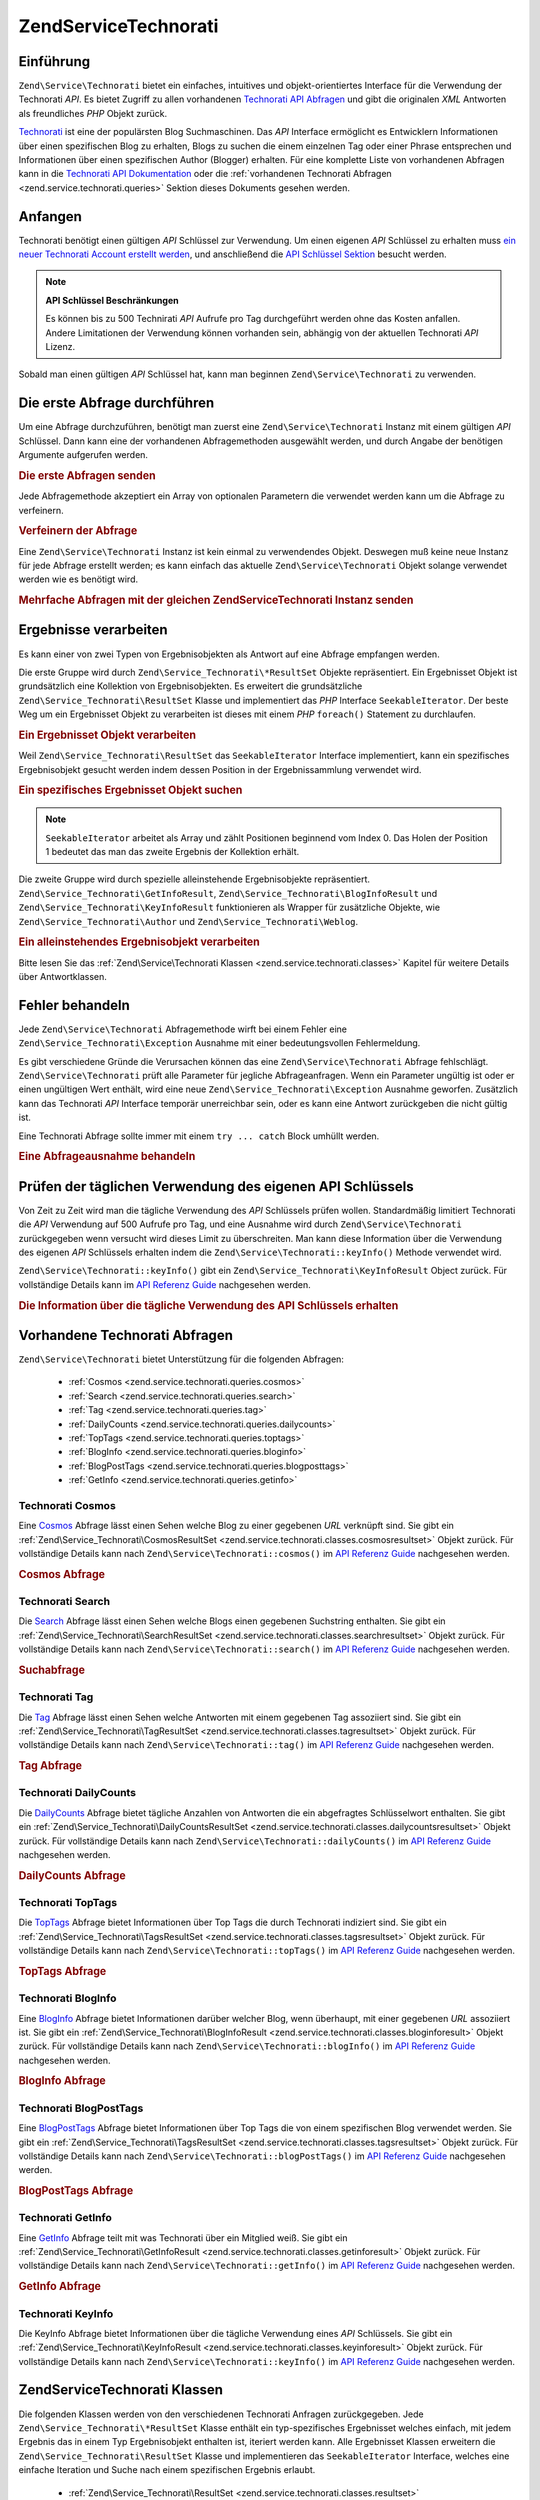 .. EN-Revision: none
.. _zend.service.technorati:

Zend\Service\Technorati
=======================

.. _zend.service.technorati.introduction:

Einführung
----------

``Zend\Service\Technorati`` bietet ein einfaches, intuitives und objekt-orientiertes Interface für die Verwendung
der Technorati *API*. Es bietet Zugriff zu allen vorhandenen `Technorati API Abfragen`_ und gibt die originalen
*XML* Antworten als freundliches *PHP* Objekt zurück.

`Technorati`_ ist eine der populärsten Blog Suchmaschinen. Das *API* Interface ermöglicht es Entwicklern
Informationen über einen spezifischen Blog zu erhalten, Blogs zu suchen die einem einzelnen Tag oder einer Phrase
entsprechen und Informationen über einen spezifischen Author (Blogger) erhalten. Für eine komplette Liste von
vorhandenen Abfragen kann in die `Technorati API Dokumentation`_ oder die :ref:`vorhandenen Technorati Abfragen
<zend.service.technorati.queries>` Sektion dieses Dokuments gesehen werden.

.. _zend.service.technorati.getting-started:

Anfangen
--------

Technorati benötigt einen gültigen *API* Schlüssel zur Verwendung. Um einen eigenen *API* Schlüssel zu erhalten
muss `ein neuer Technorati Account erstellt werden`_, und anschließend die `API Schlüssel Sektion`_ besucht
werden.

.. note::

   **API Schlüssel Beschränkungen**

   Es können bis zu 500 Technirati *API* Aufrufe pro Tag durchgeführt werden ohne das Kosten anfallen. Andere
   Limitationen der Verwendung können vorhanden sein, abhängig von der aktuellen Technorati *API* Lizenz.

Sobald man einen gültigen *API* Schlüssel hat, kann man beginnen ``Zend\Service\Technorati`` zu verwenden.

.. _zend.service.technorati.making-first-query:

Die erste Abfrage durchführen
-----------------------------

Um eine Abfrage durchzuführen, benötigt man zuerst eine ``Zend\Service\Technorati`` Instanz mit einem gültigen
*API* Schlüssel. Dann kann eine der vorhandenen Abfragemethoden ausgewählt werden, und durch Angabe der
benötigen Argumente aufgerufen werden.

.. _zend.service.technorati.making-first-query.example-1:

.. rubric:: Die erste Abfragen senden

.. code-block:: php
   :linenos:

   // ein neues Zend\Service\Technorati mit einem gültigen API_KEY erstellen
   $technorati = new Zend\Service\Technorati('VALID_API_KEY');

   // Technorati nach dem Schlüsselwort PHP durchsuchen
   $resultSet = $technorati->search('PHP');

Jede Abfragemethode akzeptiert ein Array von optionalen Parametern die verwendet werden kann um die Abfrage zu
verfeinern.

.. _zend.service.technorati.making-first-query.example-2:

.. rubric:: Verfeinern der Abfrage

.. code-block:: php
   :linenos:

   // ein neues Zend\Service\Technorati mit einem gültigen API_KEY erstellen
   $technorati = new Zend\Service\Technorati('VALID_API_KEY');

   // Die Abfrage nach Ergebnissen mit etwas Authority filtern
   // (Ergebnisse von Blogs mit einer Handvoll Links)
   $options = array('authority' => 'a4');

   // Technorati nach dem Schlüsselwort PHP durchsuchen
   $resultSet = $technorati->search('PHP', $options);

Eine ``Zend\Service\Technorati`` Instanz ist kein einmal zu verwendendes Objekt. Deswegen muß keine neue Instanz
für jede Abfrage erstellt werden; es kann einfach das aktuelle ``Zend\Service\Technorati`` Objekt solange
verwendet werden wie es benötigt wird.

.. _zend.service.technorati.making-first-query.example-3:

.. rubric:: Mehrfache Abfragen mit der gleichen Zend\Service\Technorati Instanz senden

.. code-block:: php
   :linenos:

   // ein neues Zend\Service\Technorati mit einem gültigen API_KEY erstellen
   $technorati = new Zend\Service\Technorati('VALID_API_KEY');

   // Technorati nach dem Schlüsselwort PHP durchsuchen
   $search = $technorati->search('PHP');

   // Top Tags die von Technorati indiziert wurden erhalten
   $topTags = $technorati->topTags();

.. _zend.service.technorati.consuming-results:

Ergebnisse verarbeiten
----------------------

Es kann einer von zwei Typen von Ergebnisobjekten als Antwort auf eine Abfrage empfangen werden.

Die erste Gruppe wird durch ``Zend\Service_Technorati\*ResultSet`` Objekte repräsentiert. Ein Ergebnisset Objekt
ist grundsätzlich eine Kollektion von Ergebnisobjekten. Es erweitert die grundsätzliche
``Zend\Service_Technorati\ResultSet`` Klasse und implementiert das *PHP* Interface ``SeekableIterator``. Der beste
Weg um ein Ergebnisset Objekt zu verarbeiten ist dieses mit einem *PHP* ``foreach()`` Statement zu durchlaufen.

.. _zend.service.technorati.consuming-results.example-1:

.. rubric:: Ein Ergebnisset Objekt verarbeiten

.. code-block:: php
   :linenos:

   // ein neues Zend\Service\Technorati mit einem gültigen API_KEY erstellen
   $technorati = new Zend\Service\Technorati('VALID_API_KEY');

   // Technorati nach dem PHP Schlüsselwort durchsuchen
   // $resultSet ist eine Instanz von Zend\Service_Technorati\SearchResultSet
   $resultSet = $technorati->search('PHP');

   // Alle Ergebnisobjekte durchlaufen
   foreach ($resultSet as $result) {
       // $result ist eine Instanz von Zend\Service_Technorati\SearchResult
   }

Weil ``Zend\Service_Technorati\ResultSet`` das ``SeekableIterator`` Interface implementiert, kann ein spezifisches
Ergebnisobjekt gesucht werden indem dessen Position in der Ergebnissammlung verwendet wird.

.. _zend.service.technorati.consuming-results.example-2:

.. rubric:: Ein spezifisches Ergebnisset Objekt suchen

.. code-block:: php
   :linenos:

   // ein neues Zend\Service\Technorati mit einem gültigen API_KEY erstellen
   $technorati = new Zend\Service\Technorati('VALID_API_KEY');

   // Technorati nach dem PHP Schlüsselwort durchsuchen
   // $resultSet ist eine Instanz von Zend\Service_Technorati\SearchResultSet
   $resultSet = $technorati->search('PHP');

   // $result ist eine Instanz von Zend\Service_Technorati\SearchResult
   $resultSet->seek(1);
   $result = $resultSet->current();

.. note::

   ``SeekableIterator`` arbeitet als Array und zählt Positionen beginnend vom Index 0. Das Holen der Position 1
   bedeutet das man das zweite Ergebnis der Kollektion erhält.

Die zweite Gruppe wird durch spezielle alleinstehende Ergebnisobjekte repräsentiert.
``Zend\Service_Technorati\GetInfoResult``, ``Zend\Service_Technorati\BlogInfoResult`` und
``Zend\Service_Technorati\KeyInfoResult`` funktionieren als Wrapper für zusätzliche Objekte, wie
``Zend\Service_Technorati\Author`` und ``Zend\Service_Technorati\Weblog``.

.. _zend.service.technorati.consuming-results.example-3:

.. rubric:: Ein alleinstehendes Ergebnisobjekt verarbeiten

.. code-block:: php
   :linenos:

   // ein neues Zend\Service\Technorati mit einem gültigen API_KEY erstellen
   $technorati = new Zend\Service\Technorati('VALID_API_KEY');

   // Infos über weppos Author erhalten
   $result = $technorati->getInfo('weppos');

   $author = $result->getAuthor();
   echo '<h2>Blogs authorisiert von ' . $author->getFirstName() . " " .
             $author->getLastName() . '</h2>';
   echo '<ol>';
   foreach ($result->getWeblogs() as $weblog) {
       echo '<li>' . $weblog->getName() . '</li>';
   }
   echo "</ol>";

Bitte lesen Sie das :ref:`Zend\Service\Technorati Klassen <zend.service.technorati.classes>` Kapitel für weitere
Details über Antwortklassen.

.. _zend.service.technorati.handling-errors:

Fehler behandeln
----------------

Jede ``Zend\Service\Technorati`` Abfragemethode wirft bei einem Fehler eine ``Zend\Service_Technorati\Exception``
Ausnahme mit einer bedeutungsvollen Fehlermeldung.

Es gibt verschiedene Gründe die Verursachen können das eine ``Zend\Service\Technorati`` Abfrage fehlschlägt.
``Zend\Service\Technorati`` prüft alle Parameter für jegliche Abfrageanfragen. Wenn ein Parameter ungültig ist
oder er einen ungültigen Wert enthält, wird eine neue ``Zend\Service_Technorati\Exception`` Ausnahme geworfen.
Zusätzlich kann das Technorati *API* Interface temporär unerreichbar sein, oder es kann eine Antwort zurückgeben
die nicht gültig ist.

Eine Technorati Abfrage sollte immer mit einem ``try ... catch`` Block umhüllt werden.

.. _zend.service.technorati.handling-errors.example-1:

.. rubric:: Eine Abfrageausnahme behandeln

.. code-block:: php
   :linenos:

   $technorati = new Zend\Service\Technorati('VALID_API_KEY');
   try {
       $resultSet = $technorati->search('PHP');
   } catch(Zend\Service_Technorati\Exception $e) {
       echo "Ein Fehler ist aufgetreten: " $e->getMessage();
   }

.. _zend.service.technorati.checking-api-daily-usage:

Prüfen der täglichen Verwendung des eigenen API Schlüssels
----------------------------------------------------------

Von Zeit zu Zeit wird man die tägliche Verwendung des *API* Schlüssels prüfen wollen. Standardmäßig limitiert
Technorati die *API* Verwendung auf 500 Aufrufe pro Tag, und eine Ausnahme wird durch ``Zend\Service\Technorati``
zurückgegeben wenn versucht wird dieses Limit zu überschreiten. Man kann diese Information über die Verwendung
des eigenen *API* Schlüssels erhalten indem die ``Zend\Service\Technorati::keyInfo()`` Methode verwendet wird.

``Zend\Service\Technorati::keyInfo()`` gibt ein ``Zend\Service_Technorati\KeyInfoResult`` Object zurück. Für
vollständige Details kann im `API Referenz Guide`_ nachgesehen werden.

.. _zend.service.technorati.checking-api-daily-usage.example-1:

.. rubric:: Die Information über die tägliche Verwendung des API Schlüssels erhalten

.. code-block:: php
   :linenos:

   $technorati = new Zend\Service\Technorati('VALID_API_KEY');
   $key = $technorati->keyInfo();

   echo "API Schlüssel: " . $key->getApiKey() . "<br />";
   echo "Tägliche Verwendung: " . $key->getApiQueries() . "/" .
        $key->getMaxQueries() . "<br />";

.. _zend.service.technorati.queries:

Vorhandene Technorati Abfragen
------------------------------

``Zend\Service\Technorati`` bietet Unterstützung für die folgenden Abfragen:



   - :ref:`Cosmos <zend.service.technorati.queries.cosmos>`

   - :ref:`Search <zend.service.technorati.queries.search>`

   - :ref:`Tag <zend.service.technorati.queries.tag>`

   - :ref:`DailyCounts <zend.service.technorati.queries.dailycounts>`

   - :ref:`TopTags <zend.service.technorati.queries.toptags>`

   - :ref:`BlogInfo <zend.service.technorati.queries.bloginfo>`

   - :ref:`BlogPostTags <zend.service.technorati.queries.blogposttags>`

   - :ref:`GetInfo <zend.service.technorati.queries.getinfo>`



.. _zend.service.technorati.queries.cosmos:

Technorati Cosmos
^^^^^^^^^^^^^^^^^

Eine `Cosmos`_ Abfrage lässt einen Sehen welche Blog zu einer gegebenen *URL* verknüpft sind. Sie gibt ein
:ref:`Zend\Service_Technorati\CosmosResultSet <zend.service.technorati.classes.cosmosresultset>` Objekt zurück.
Für vollständige Details kann nach ``Zend\Service\Technorati::cosmos()`` im `API Referenz Guide`_ nachgesehen
werden.

.. _zend.service.technorati.queries.cosmos.example-1:

.. rubric:: Cosmos Abfrage

.. code-block:: php
   :linenos:

   $technorati = new Zend\Service\Technorati('VALID_API_KEY');
   $resultSet = $technorati->cosmos('http://devzone.zend.com/');

   echo "<p>Liest " . $resultSet->totalResults() .
        " von " . $resultSet->totalResultsAvailable() .
        " vorhandenen Ergebnissen</p>";
   echo "<ol>";
   foreach ($resultSet as $result) {
       echo "<li>" . $result->getWeblog()->getName() . "</li>";
   }
   echo "</ol>";

.. _zend.service.technorati.queries.search:

Technorati Search
^^^^^^^^^^^^^^^^^

Die `Search`_ Abfrage lässt einen Sehen welche Blogs einen gegebenen Suchstring enthalten. Sie gibt ein
:ref:`Zend\Service_Technorati\SearchResultSet <zend.service.technorati.classes.searchresultset>` Objekt zurück.
Für vollständige Details kann nach ``Zend\Service\Technorati::search()`` im `API Referenz Guide`_ nachgesehen
werden.

.. _zend.service.technorati.queries.search.example-1:

.. rubric:: Suchabfrage

.. code-block:: php
   :linenos:

   $technorati = new Zend\Service\Technorati('VALID_API_KEY');
   $resultSet = $technorati->search('zend framework');

   echo "<p>Liest " . $resultSet->totalResults() .
        " von " . $resultSet->totalResultsAvailable() .
        " vorhandenen Ergebnissen</p>";
   echo "<ol>";
   foreach ($resultSet as $result) {
       echo "<li>" . $result->getWeblog()->getName() . "</li>";
   }
   echo "</ol>";

.. _zend.service.technorati.queries.tag:

Technorati Tag
^^^^^^^^^^^^^^

Die `Tag`_ Abfrage lässt einen Sehen welche Antworten mit einem gegebenen Tag assoziiert sind. Sie gibt ein
:ref:`Zend\Service_Technorati\TagResultSet <zend.service.technorati.classes.tagresultset>` Objekt zurück. Für
vollständige Details kann nach ``Zend\Service\Technorati::tag()`` im `API Referenz Guide`_ nachgesehen werden.

.. _zend.service.technorati.queries.tag.example-1:

.. rubric:: Tag Abfrage

.. code-block:: php
   :linenos:

   $technorati = new Zend\Service\Technorati('VALID_API_KEY');
   $resultSet = $technorati->tag('php');

   echo "<p>Liest " . $resultSet->totalResults() .
        " von " . $resultSet->totalResultsAvailable() .
        " vorhandenen Ergebnissen</p>";
   echo "<ol>";
   foreach ($resultSet as $result) {
       echo "<li>" . $result->getWeblog()->getName() . "</li>";
   }
   echo "</ol>";

.. _zend.service.technorati.queries.dailycounts:

Technorati DailyCounts
^^^^^^^^^^^^^^^^^^^^^^

Die `DailyCounts`_ Abfrage bietet tägliche Anzahlen von Antworten die ein abgefragtes Schlüsselwort enthalten.
Sie gibt ein :ref:`Zend\Service_Technorati\DailyCountsResultSet
<zend.service.technorati.classes.dailycountsresultset>` Objekt zurück. Für vollständige Details kann nach
``Zend\Service\Technorati::dailyCounts()`` im `API Referenz Guide`_ nachgesehen werden.

.. _zend.service.technorati.queries.dailycounts.example-1:

.. rubric:: DailyCounts Abfrage

.. code-block:: php
   :linenos:

   $technorati = new Zend\Service\Technorati('VALID_API_KEY');
   $resultSet = $technorati->dailyCounts('php');

   foreach ($resultSet as $result) {
       echo "<li>" . $result->getDate() .
            "(" . $result->getCount() . ")</li>";
   }
   echo "</ol>";

.. _zend.service.technorati.queries.toptags:

Technorati TopTags
^^^^^^^^^^^^^^^^^^

Die `TopTags`_ Abfrage bietet Informationen über Top Tags die durch Technorati indiziert sind. Sie gibt ein
:ref:`Zend\Service_Technorati\TagsResultSet <zend.service.technorati.classes.tagsresultset>` Objekt zurück. Für
vollständige Details kann nach ``Zend\Service\Technorati::topTags()`` im `API Referenz Guide`_ nachgesehen werden.

.. _zend.service.technorati.queries.toptags.example-1:

.. rubric:: TopTags Abfrage

.. code-block:: php
   :linenos:

   $technorati = new Zend\Service\Technorati('VALID_API_KEY');
   $resultSet = $technorati->topTags();

   echo "<p>Liest " . $resultSet->totalResults() .
        " von " . $resultSet->totalResultsAvailable() .
        "  vorhandenen Ergebnissen</p>";
   echo "<ol>";
   foreach ($resultSet as $result) {
       echo "<li>" . $result->getTag() . "</li>";
   }
   echo "</ol>";

.. _zend.service.technorati.queries.bloginfo:

Technorati BlogInfo
^^^^^^^^^^^^^^^^^^^

Eine `BlogInfo`_ Abfrage bietet Informationen darüber welcher Blog, wenn überhaupt, mit einer gegebenen *URL*
assoziiert ist. Sie gibt ein :ref:`Zend\Service_Technorati\BlogInfoResult
<zend.service.technorati.classes.bloginforesult>` Objekt zurück. Für vollständige Details kann nach
``Zend\Service\Technorati::blogInfo()`` im `API Referenz Guide`_ nachgesehen werden.

.. _zend.service.technorati.queries.bloginfo.example-1:

.. rubric:: BlogInfo Abfrage

.. code-block:: php
   :linenos:

   $technorati = new Zend\Service\Technorati('VALID_API_KEY');
   $result = $technorati->blogInfo('http://devzone.zend.com/');

   echo '<h2><a href="' . (string) $result->getWeblog()->getUrl() . '">' .
        $result->getWeblog()->getName() . '</a></h2>';

.. _zend.service.technorati.queries.blogposttags:

Technorati BlogPostTags
^^^^^^^^^^^^^^^^^^^^^^^

Eine `BlogPostTags`_ Abfrage bietet Informationen über Top Tags die von einem spezifischen Blog verwendet werden.
Sie gibt ein :ref:`Zend\Service_Technorati\TagsResultSet <zend.service.technorati.classes.tagsresultset>` Objekt
zurück. Für vollständige Details kann nach ``Zend\Service\Technorati::blogPostTags()`` im `API Referenz Guide`_
nachgesehen werden.

.. _zend.service.technorati.queries.blogposttags.example-1:

.. rubric:: BlogPostTags Abfrage

.. code-block:: php
   :linenos:

   $technorati = new Zend\Service\Technorati('VALID_API_KEY');
   $resultSet = $technorati->blogPostTags('http://devzone.zend.com/');

   echo "<p>Liest " . $resultSet->totalResults() .
        " von " . $resultSet->totalResultsAvailable() .
        " vorhandenen Ergebnissen</p>";
   echo "<ol>";
   foreach ($resultSet as $result) {
       echo "<li>" . $result->getTag() . "</li>";
   }
   echo "</ol>";

.. _zend.service.technorati.queries.getinfo:

Technorati GetInfo
^^^^^^^^^^^^^^^^^^

Eine `GetInfo`_ Abfrage teilt mit was Technorati über ein Mitglied weiß. Sie gibt ein
:ref:`Zend\Service_Technorati\GetInfoResult <zend.service.technorati.classes.getinforesult>` Objekt zurück. Für
vollständige Details kann nach ``Zend\Service\Technorati::getInfo()`` im `API Referenz Guide`_ nachgesehen werden.

.. _zend.service.technorati.queries.getinfo.example-1:

.. rubric:: GetInfo Abfrage

.. code-block:: php
   :linenos:

   $technorati = new Zend\Service\Technorati('VALID_API_KEY');
   $result = $technorati->getInfo('weppos');

   $author = $result->getAuthor();
   echo "<h2>Blogs authorisiert von " . $author->getFirstName() . " " .
        $author->getLastName() . "</h2>";
   echo "<ol>";
   foreach ($result->getWeblogs() as $weblog) {
       echo "<li>" . $weblog->getName() . "</li>";
   }
   echo "</ol>";

.. _zend.service.technorati.queries.keyinfo:

Technorati KeyInfo
^^^^^^^^^^^^^^^^^^

Die KeyInfo Abfrage bietet Informationen über die tägliche Verwendung eines *API* Schlüssels. Sie gibt ein
:ref:`Zend\Service_Technorati\KeyInfoResult <zend.service.technorati.classes.keyinforesult>` Objekt zurück. Für
vollständige Details kann nach ``Zend\Service\Technorati::keyInfo()`` im `API Referenz Guide`_ nachgesehen werden.

.. _zend.service.technorati.classes:

Zend\Service\Technorati Klassen
-------------------------------

Die folgenden Klassen werden von den verschiedenen Technorati Anfragen zurückgegeben. Jede
``Zend\Service_Technorati\*ResultSet`` Klasse enthält ein typ-spezifisches Ergebnisset welches einfach, mit jedem
Ergebnis das in einem Typ Ergebnisobjekt enthalten ist, iteriert werden kann. Alle Ergebnisset Klassen erweitern
die ``Zend\Service_Technorati\ResultSet`` Klasse und implementieren das ``SeekableIterator`` Interface, welches
eine einfache Iteration und Suche nach einem spezifischen Ergebnis erlaubt.



   - :ref:`Zend\Service_Technorati\ResultSet <zend.service.technorati.classes.resultset>`

   - :ref:`Zend\Service_Technorati\CosmosResultSet <zend.service.technorati.classes.cosmosresultset>`

   - :ref:`Zend\Service_Technorati\SearchResultSet <zend.service.technorati.classes.searchresultset>`

   - :ref:`Zend\Service_Technorati\TagResultSet <zend.service.technorati.classes.tagresultset>`

   - :ref:`Zend\Service_Technorati\DailyCountsResultSet <zend.service.technorati.classes.dailycountsresultset>`

   - :ref:`Zend\Service_Technorati\TagsResultSet <zend.service.technorati.classes.tagsresultset>`

   - :ref:`Zend\Service_Technorati\Result <zend.service.technorati.classes.result>`

   - :ref:`Zend\Service_Technorati\CosmosResult <zend.service.technorati.classes.cosmosresult>`

   - :ref:`Zend\Service_Technorati\SearchResult <zend.service.technorati.classes.searchresult>`

   - :ref:`Zend\Service_Technorati\TagResult <zend.service.technorati.classes.tagresult>`

   - :ref:`Zend\Service_Technorati\DailyCountsResult <zend.service.technorati.classes.dailycountsresult>`

   - :ref:`Zend\Service_Technorati\TagsResult <zend.service.technorati.classes.tagsresult>`

   - :ref:`Zend\Service_Technorati\GetInfoResult <zend.service.technorati.classes.getinforesult>`

   - :ref:`Zend\Service_Technorati\BlogInfoResult <zend.service.technorati.classes.bloginforesult>`

   - :ref:`Zend\Service_Technorati\KeyInfoResult <zend.service.technorati.classes.keyinforesult>`



.. note::

   ``Zend\Service_Technorati\GetInfoResult``, ``Zend\Service_Technorati\BlogInfoResult`` und
   ``Zend\Service_Technorati\KeyInfoResult`` repräsentieren Ausnahmen zu den obigen weil Sie nicht zu einem
   ergebnisset gehören und sie kein Interface implementieren. Sie repräsentieren ein einzelnes Antwortobjekt und
   sie funktionieren als Wrapper für zusätzliche ``Zend\Service\Technorati`` Objekte, wie
   ``Zend\Service_Technorati\Author`` und ``Zend\Service_Technorati\Weblog``.

Die ``Zend\Service\Technorati`` Bibliothek beinhaltet zusätzliche bequeme Klassen die spezifische Antwortobjekte
repräsentieren. ``Zend\Service_Technorati\Author`` repräsentiert einen einzelnen Technorati Account, welcher auch
als Blog Author oder Blogger bekannt ist. ``Zend\Service_Technorati\Weblog`` repräsentiert ein einzelnes Weblog
Objekt, zusätzlich mit allen spezifischen Weblog Eigenschaften die Feed *URL*\ s oder Blog Namen. Für komplette
Details kann nach ``Zend\Service\Technorati`` im `API Referenz Guide`_ nachgesehen werden.

.. _zend.service.technorati.classes.resultset:

Zend\Service_Technorati\ResultSet
^^^^^^^^^^^^^^^^^^^^^^^^^^^^^^^^^

``Zend\Service_Technorati\ResultSet`` ist das am meisten essentielle Ergebnisset. Der Zweck dieser Klasse ist es
von einer abfrage-spezifischen Kind-Ergebnisset-Klasse erweitert zu werden, und sie sollte niemals verwendet werden
um ein alleinstehendes Objekt zu initialisieren. Jedes der spezifischen Ergebnissets repräsentiert eine Kollektion
von abfrage-spezifischen :ref:`Zend\Service_Technorati\Result <zend.service.technorati.classes.result>` Objekte.

``Zend\Service_Technorati\ResultSet`` Implementiert das *PHP* ``SeekableIterator`` Interface, und man kann durch
alle Ergebnisobjekte mit dem *PHP* Statement ``foreach()`` iterieren.

.. _zend.service.technorati.classes.resultset.example-1:

.. rubric:: Über Ergebnisobjekte von einer Ergebnisset Kollektion iterieren

.. code-block:: php
   :linenos:

   // eine einfache Abfrage durchlaufen
   $technorati = new Zend\Service\Technorati('VALID_API_KEY');
   $resultSet = $technorati->search('php');

   // $resultSet ist jetzt eine Instanz von
   // Zend\Service_Technorati\SearchResultSet
   // sie erweitert Zend\Service_Technorati\ResultSet
   foreach ($resultSet as $result) {
       // irgendwas mit dem Zend\Service_Technorati\SearchResult Objekt anfangen
   }

.. _zend.service.technorati.classes.cosmosresultset:

Zend\Service_Technorati\CosmosResultSet
^^^^^^^^^^^^^^^^^^^^^^^^^^^^^^^^^^^^^^^

``Zend\Service_Technorati\CosmosResultSet`` repräsentiert ein Technorati Cosmos Abfrage Ergebnisset.

.. note::

   ``Zend\Service_Technorati\CosmosResultSet`` erweitert :ref:`Zend\Service_Technorati\ResultSet
   <zend.service.technorati.classes.resultset>`.

.. _zend.service.technorati.classes.searchresultset:

Zend\Service_Technorati\SearchResultSet
^^^^^^^^^^^^^^^^^^^^^^^^^^^^^^^^^^^^^^^

``Zend\Service_Technorati\SearchResultSet`` repräsentiert ein Technorati Search Abfrage Ergebnisset.

.. note::

   ``Zend\Service_Technorati\SearchResultSet`` erweitert :ref:`Zend\Service_Technorati\ResultSet
   <zend.service.technorati.classes.resultset>`.

.. _zend.service.technorati.classes.tagresultset:

Zend\Service_Technorati\TagResultSet
^^^^^^^^^^^^^^^^^^^^^^^^^^^^^^^^^^^^

``Zend\Service_Technorati\TagResultSet`` repräsentiert ein Technorati Tag Abfrage Ergebnisset.

.. note::

   ``Zend\Service_Technorati\TagResultSet`` erweitert :ref:`Zend\Service_Technorati\ResultSet
   <zend.service.technorati.classes.resultset>`.

.. _zend.service.technorati.classes.dailycountsresultset:

Zend\Service_Technorati\DailyCountsResultSet
^^^^^^^^^^^^^^^^^^^^^^^^^^^^^^^^^^^^^^^^^^^^

``Zend\Service_Technorati\DailyCountsResultSet`` repräsentiert ein Technorati DailyCounts Abfrage Ergebnisset.

.. note::

   ``Zend\Service_Technorati\DailyCountsResultSet`` erweitert :ref:`Zend\Service_Technorati\ResultSet
   <zend.service.technorati.classes.resultset>`.

.. _zend.service.technorati.classes.tagsresultset:

Zend\Service_Technorati\TagsResultSet
^^^^^^^^^^^^^^^^^^^^^^^^^^^^^^^^^^^^^

``Zend\Service_Technorati\TagsResultSet`` repräsentiert ein Technorati TopTags oder BlogPostTags Abfrage
Ergebnisset.

.. note::

   ``Zend\Service_Technorati\TagsResultSet`` erweitert :ref:`Zend\Service_Technorati\ResultSet
   <zend.service.technorati.classes.resultset>`.

.. _zend.service.technorati.classes.result:

Zend\Service_Technorati\Result
^^^^^^^^^^^^^^^^^^^^^^^^^^^^^^

``Zend\Service_Technorati\Result`` ist das wichtigste Ergebnisobjekt. Der Zweck dieser Klasse ist es, durch eine
abfrage-spezifische Kind-Ergebnisklasse erweitert zu werden, und Sie sollte nie verwendet werden um ein
alleinstehendes Objekt zu initiieren.

.. _zend.service.technorati.classes.cosmosresult:

Zend\Service_Technorati\CosmosResult
^^^^^^^^^^^^^^^^^^^^^^^^^^^^^^^^^^^^

``Zend\Service_Technorati\CosmosResult`` repräsentiert ein einzelnes Technorati Cosmos Abfrageobjekt. Es wird nie
als alleinstehendes Objekt zurückgegeben, aber es gehört immer einem gültigen
:ref:`Zend\Service_Technorati\CosmosResultSet <zend.service.technorati.classes.cosmosresultset>` Objekt an.

.. note::

   ``Zend\Service_Technorati\CosmosResult`` erweitert :ref:`Zend\Service_Technorati\Result
   <zend.service.technorati.classes.result>`.

.. _zend.service.technorati.classes.searchresult:

Zend\Service_Technorati\SearchResult
^^^^^^^^^^^^^^^^^^^^^^^^^^^^^^^^^^^^

``Zend\Service_Technorati\SearchResult`` repräsentiert ein einzelnes Technorati Search Abfrage Ergebnisobjekt. Es
wird nie als alleinstehendes Objekt zurückgegeben, aber es gehört immer einem gültigen
:ref:`Zend\Service_Technorati\SearchResultSet <zend.service.technorati.classes.searchresultset>` Objekt an.

.. note::

   ``Zend\Service_Technorati\SearchResult`` erweitert :ref:`Zend\Service_Technorati\Result
   <zend.service.technorati.classes.result>`.

.. _zend.service.technorati.classes.tagresult:

Zend\Service_Technorati\TagResult
^^^^^^^^^^^^^^^^^^^^^^^^^^^^^^^^^

``Zend\Service_Technorati\TagResult`` repräsentiert ein einzelnes Technorati Tag Abfrage Ergebnisobjekt. Es wird
nie als alleinstehendes Objekt zurückgegeben, aber es gehört immer einem gültigen
:ref:`Zend\Service_Technorati\TagResultSet <zend.service.technorati.classes.tagresultset>` Objekt an.

.. note::

   ``Zend\Service_Technorati\TagResult`` erweitert :ref:`Zend\Service_Technorati\Result
   <zend.service.technorati.classes.result>`.

.. _zend.service.technorati.classes.dailycountsresult:

Zend\Service_Technorati\DailyCountsResult
^^^^^^^^^^^^^^^^^^^^^^^^^^^^^^^^^^^^^^^^^

``Zend\Service_Technorati\DailyCountsResult`` repräsentiert ein einzelnes Technorati DailyCounts Abfrage
Ergebnisobjekt. Es wird nie als alleinstehendes Objekt zurückgegeben, aber es gehört immer einem gültigen
:ref:`Zend\Service_Technorati\DailyCountsResultSet <zend.service.technorati.classes.dailycountsresultset>` Objekt
an.

.. note::

   ``Zend\Service_Technorati\DailyCountsResult`` erweitert :ref:`Zend\Service_Technorati\Result
   <zend.service.technorati.classes.result>`.

.. _zend.service.technorati.classes.tagsresult:

Zend\Service_Technorati\TagsResult
^^^^^^^^^^^^^^^^^^^^^^^^^^^^^^^^^^

``Zend\Service_Technorati\TagsResult`` repräsentiert ein einzelnes Technorati TopTags oder BlogPostTags Abfrage
Ergebnisobjekt. Es wird nie als alleinstehendes Objekt zurückgegeben, aber es gehört immer einem gültigen
:ref:`Zend\Service_Technorati\TagsResultSet <zend.service.technorati.classes.tagsresultset>` Objekt an.

.. note::

   ``Zend\Service_Technorati\TagsResult`` erweitert :ref:`Zend\Service_Technorati\Result
   <zend.service.technorati.classes.result>`.

.. _zend.service.technorati.classes.getinforesult:

Zend\Service_Technorati\GetInfoResult
^^^^^^^^^^^^^^^^^^^^^^^^^^^^^^^^^^^^^

``Zend\Service_Technorati\GetInfoResult`` repräsentiert ein einzelnes Technorati GetInfo Abfrage Ergebnisobjekt.

.. _zend.service.technorati.classes.bloginforesult:

Zend\Service_Technorati\BlogInfoResult
^^^^^^^^^^^^^^^^^^^^^^^^^^^^^^^^^^^^^^

``Zend\Service_Technorati\BlogInfoResult`` repräsentiert ein einzelnes Technorati BlogInfo Abfrage Ergebnisobjekt.

.. _zend.service.technorati.classes.keyinforesult:

Zend\Service_Technorati\KeyInfoResult
^^^^^^^^^^^^^^^^^^^^^^^^^^^^^^^^^^^^^

``Zend\Service_Technorati\KeyInfoResult`` repräsentiert ein einzelnes Technorati KeyInfo Abfrage Ergebnisobjekt.
Es bietet Informationen über die eigene :ref:`tägliche Verwendung des Technorati API Schlüssels
<zend.service.technorati.checking-api-daily-usage>`.



.. _`Technorati API Abfragen`: http://technorati.com/developers/api/
.. _`Technorati`: http://technorati.com/
.. _`Technorati API Dokumentation`: http://technorati.com/developers/api/
.. _`ein neuer Technorati Account erstellt werden`: http://technorati.com/signup/
.. _`API Schlüssel Sektion`: http://technorati.com/developers/apikey.html
.. _`API Referenz Guide`: http://framework.zend.com/apidoc/core/
.. _`Cosmos`: http://technorati.com/developers/api/cosmos.html
.. _`Search`: http://technorati.com/developers/api/search.html
.. _`Tag`: http://technorati.com/developers/api/tag.html
.. _`DailyCounts`: http://technorati.com/developers/api/dailycounts.html
.. _`TopTags`: http://technorati.com/developers/api/toptags.html
.. _`BlogInfo`: http://technorati.com/developers/api/bloginfo.html
.. _`BlogPostTags`: http://technorati.com/developers/api/blogposttags.html
.. _`GetInfo`: http://technorati.com/developers/api/getinfo.html
